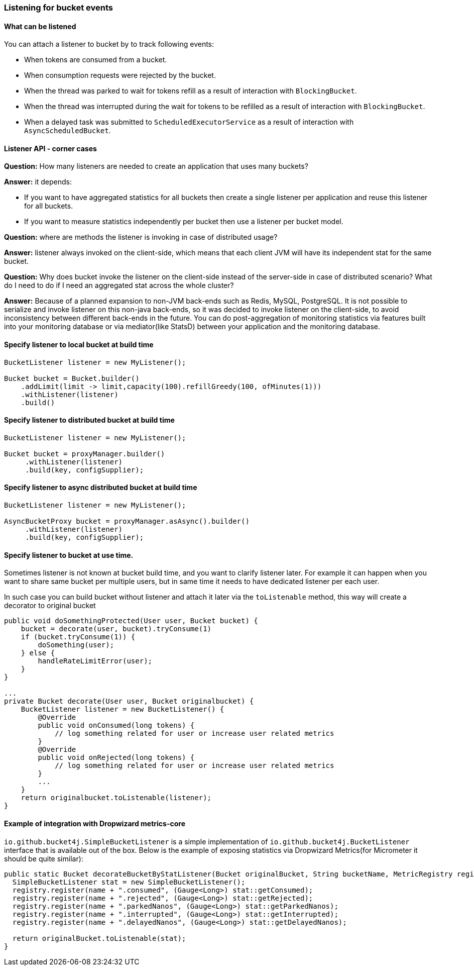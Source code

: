 === Listening for bucket events

==== What can be listened
.You can attach a listener to bucket by to track following events:
- When tokens are consumed from a bucket.
- When consumption requests were rejected by the bucket.
- When the thread was parked to wait for tokens refill as a result of interaction with ``BlockingBucket``.
- When the thread was interrupted during the wait for tokens to be refilled as a result of interaction with ``BlockingBucket``.
- When a delayed task was submitted to ``ScheduledExecutorService`` as a result of interaction with ``AsyncScheduledBucket``.

==== Listener API - corner cases
========
**Question:** How many listeners are needed to create an application that uses many buckets?

**Answer:**  it depends:

- If you want to have aggregated statistics for all buckets then create a single listener per application and reuse this listener for all buckets.
- If you want to measure statistics independently per bucket then use a listener per bucket model.
========

========
**Question:** where are methods the listener is invoking in case of distributed usage?

**Answer:** listener always invoked on the client-side, which means that each client JVM will have its independent stat for the same bucket.
========

========
**Question:** Why does bucket invoke the listener on the client-side instead of the server-side in case of distributed scenario? What do I need to do if I need an aggregated stat across the whole cluster?

**Answer:** Because of a planned expansion to non-JVM back-ends such as Redis, MySQL, PostgreSQL.
It is not possible to serialize and invoke listener on this non-java back-ends, so it was decided to invoke listener on the client-side,
to avoid inconsistency between different back-ends in the future.
You can do post-aggregation of monitoring statistics via features built into your monitoring database or via mediator(like StatsD) between your application and the monitoring database.
========

==== Specify listener to local bucket at build time
[source, java]
----
BucketListener listener = new MyListener();

Bucket bucket = Bucket.builder()
    .addLimit(limit -> limit,capacity(100).refillGreedy(100, ofMinutes(1)))
    .withListener(listener)
    .build()
----

==== Specify listener to distributed bucket at build time
[source, java]
----
BucketListener listener = new MyListener();

Bucket bucket = proxyManager.builder()
     .withListener(listener)
     .build(key, configSupplier);
----

==== Specify listener to async distributed bucket at build time
[source, java]
----
BucketListener listener = new MyListener();

AsyncBucketProxy bucket = proxyManager.asAsync().builder()
     .withListener(listener)
     .build(key, configSupplier);
----

==== Specify listener to bucket at use time.
Sometimes listener is not known at bucket build time, and you want to clarify listener later.
For example it can happen when you want to share same bucket per multiple users,
but in same time it needs to have dedicated listener per each user.

In such case you can build bucket without listener and attach it later via the ``toListenable`` method,
this way will create a decorator to original bucket
[source, java]
----

public void doSomethingProtected(User user, Bucket bucket) {
    bucket = decorate(user, bucket).tryConsume(1)
    if (bucket.tryConsume(1)) {
        doSomething(user);
    } else {
        handleRateLimitError(user);
    }
}

...
private Bucket decorate(User user, Bucket originalbucket) {
    BucketListener listener = new BucketListener() {
        @Override
        public void onConsumed(long tokens) {
            // log something related for user or increase user related metrics
        }
        @Override
        public void onRejected(long tokens) {
            // log something related for user or increase user related metrics
        }
        ...
    }
    return originalbucket.toListenable(listener);
}
----

==== Example of integration with Dropwizard metrics-core
`io.github.bucket4j.SimpleBucketListener` is a simple implementation of `io.github.bucket4j.BucketListener` interface that is available out of the box. Below is the example of exposing statistics via Dropwizard Metrics(for Micrometer it should be quite similar):
[source, java]
----
public static Bucket decorateBucketByStatListener(Bucket originalBucket, String bucketName, MetricRegistry registry) {
  SimpleBucketListener stat = new SimpleBucketListener();
  registry.register(name + ".consumed", (Gauge<Long>) stat::getConsumed);
  registry.register(name + ".rejected", (Gauge<Long>) stat::getRejected);
  registry.register(name + ".parkedNanos", (Gauge<Long>) stat::getParkedNanos);
  registry.register(name + ".interrupted", (Gauge<Long>) stat::getInterrupted);
  registry.register(name + ".delayedNanos", (Gauge<Long>) stat::getDelayedNanos);

  return originalBucket.toListenable(stat);
}
----
